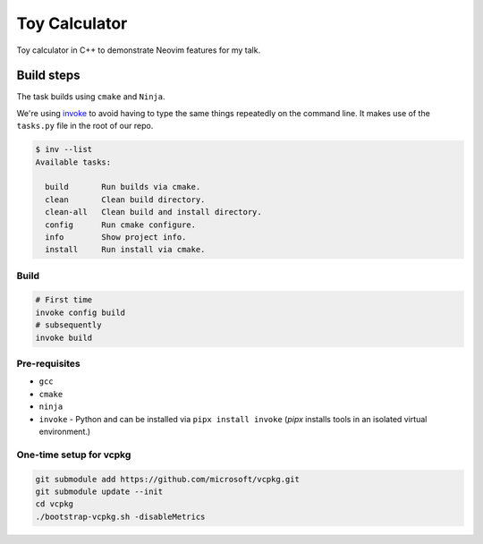 ##############
Toy Calculator
##############

Toy calculator in C++ to demonstrate Neovim features for my talk.


Build steps
***********

The task builds using ``cmake`` and ``Ninja``.

We're using `invoke`_ to avoid having to type the same things repeatedly on the
command line. It makes use of the ``tasks.py`` file in the root of our repo.

.. _invoke: https://www.pyinvoke.org/

.. code-block:: console

   $ inv --list
   Available tasks:

     build       Run builds via cmake.
     clean       Clean build directory.
     clean-all   Clean build and install directory.
     config      Run cmake configure.
     info        Show project info.
     install     Run install via cmake.


Build
=====

.. code-block:: sh

   # First time
   invoke config build
   # subsequently
   invoke build

Pre-requisites
==============

- ``gcc``

- ``cmake``

- ``ninja``

- ``invoke`` - Python and can be installed via ``pipx install invoke`` (`pipx`
  installs tools in an isolated virtual environment.)

One-time setup for vcpkg
========================

.. code-block:: console

   git submodule add https://github.com/microsoft/vcpkg.git
   git submodule update --init
   cd vcpkg
   ./bootstrap-vcpkg.sh -disableMetrics

